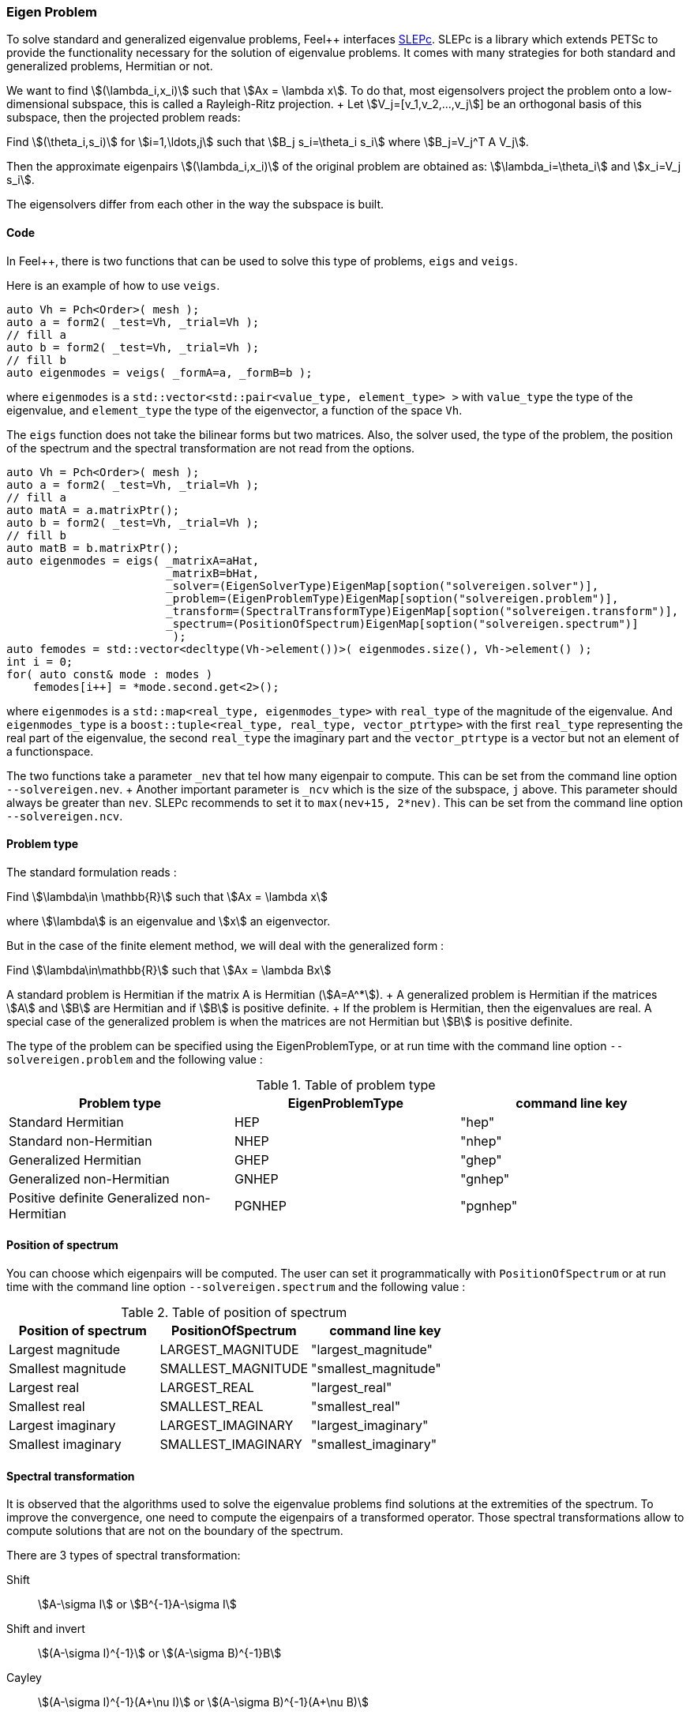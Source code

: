 // -*- mode: adoc -*-

=== Eigen Problem

To solve standard and generalized eigenvalue problems, Feel++
interfaces http://slepc.upv.es[SLEPc]. SLEPc is a library which
extends PETSc to provide the functionality necessary for the solution
of eigenvalue problems. It comes with many strategies for both
standard and generalized problems, Hermitian or not.

We want to find stem:[(\lambda_i,x_i)] such that stem:[Ax = \lambda x]. To
do that, most eigensolvers project the problem onto a low-dimensional
subspace, this is called a Rayleigh-Ritz projection. + Let
stem:[V_j=[v_1,v_2,...,v_j]] be an orthogonal basis of this subspace,
then the projected problem reads:

Find stem:[(\theta_i,s_i)] for stem:[i=1,\ldots,j] such that stem:[B_j
s_i=\theta_i s_i] where stem:[B_j=V_j^T A V_j].


Then the approximate eigenpairs stem:[(\lambda_i,x_i)] of the original
problem are obtained as: stem:[\lambda_i=\theta_i] and stem:[x_i=V_j s_i].

The eigensolvers differ from each other in the way the subspace is built.

==== Code

In Feel++, there is two functions that can be used to solve this type
of problems, `eigs` and `veigs`.

Here is an example of how to use `veigs`.

[source,cpp]
----
auto Vh = Pch<Order>( mesh );
auto a = form2( _test=Vh, _trial=Vh );
// fill a
auto b = form2( _test=Vh, _trial=Vh );
// fill b
auto eigenmodes = veigs( _formA=a, _formB=b );
----

where `eigenmodes` is a `std::vector<std::pair<value_type,
element_type> >` with `value_type` the type of the eigenvalue, and
`element_type` the type of the eigenvector, a function of the space
`Vh`.

The `eigs` function does not take the bilinear forms but two
matrices. Also, the solver used, the type of the problem, the position
of the spectrum and the spectral transformation are not read from the
options.

[source,cpp]
----
auto Vh = Pch<Order>( mesh );
auto a = form2( _test=Vh, _trial=Vh );
// fill a
auto matA = a.matrixPtr();
auto b = form2( _test=Vh, _trial=Vh );
// fill b
auto matB = b.matrixPtr();
auto eigenmodes = eigs( _matrixA=aHat,
                        _matrixB=bHat,
                        _solver=(EigenSolverType)EigenMap[soption("solvereigen.solver")],
                        _problem=(EigenProblemType)EigenMap[soption("solvereigen.problem")],
                        _transform=(SpectralTransformType)EigenMap[soption("solvereigen.transform")],
                        _spectrum=(PositionOfSpectrum)EigenMap[soption("solvereigen.spectrum")]
                         );
auto femodes = std::vector<decltype(Vh->element())>( eigenmodes.size(), Vh->element() );
int i = 0;
for( auto const& mode : modes )
    femodes[i++] = *mode.second.get<2>();
----

where `eigenmodes` is a `std::map<real_type, eigenmodes_type>` with
`real_type` of the magnitude of the eigenvalue. And `eigenmodes_type`
is a `boost::tuple<real_type, real_type, vector_ptrtype>` with the
first `real_type` representing the real part of the eigenvalue, the
second `real_type` the imaginary part and the `vector_ptrtype` is a
vector but not an element of a functionspace.

The two functions take a parameter `_nev` that tel how many eigenpair
to compute. This can be set from the command line option
`--solvereigen.nev`. + Another important parameter is `_ncv` which is
the size of the subspace, `j` above. This parameter should always be
greater than `nev`. SLEPc recommends to set it to `max(nev+15,
2*nev)`. This can be set from the command line option
`--solvereigen.ncv`.

==== Problem type

The standard formulation reads :

Find stem:[\lambda\in \mathbb{R}] such that stem:[Ax = \lambda x]

where stem:[\lambda] is an eigenvalue and stem:[x] an eigenvector.

But in the case of the finite element method, we will deal with the
generalized form :

Find stem:[\lambda\in\mathbb{R}] such that stem:[Ax = \lambda Bx]

A standard problem is Hermitian if the matrix $$A$$ is Hermitian
(stem:[A=A^*]). + A generalized problem is Hermitian if the matrices
stem:[A] and stem:[B] are Hermitian and if stem:[B] is positive definite. + If
the problem is Hermitian, then the eigenvalues are real.  A special
case of the generalized problem is when the matrices are not Hermitian
but stem:[B] is positive definite.

The type of the problem can be specified using the EigenProblemType,
or at run time with the command line option `--solvereigen.problem`
and the following value :

.Table of problem type
[options="header"]
|===
| Problem type | EigenProblemType | command line key
|Standard Hermitian | HEP | "hep"
|Standard non-Hermitian | NHEP | "nhep"
|Generalized Hermitian | GHEP | "ghep"
|Generalized non-Hermitian | GNHEP | "gnhep"
|Positive definite Generalized non-Hermitian | PGNHEP | "pgnhep"
|===

==== Position of spectrum

You can choose which eigenpairs will be computed. The user can set it
programmatically with `PositionOfSpectrum` or at run time with the
command line option `--solvereigen.spectrum` and the following value :

.Table of position of spectrum
[options="header"]
|===
|Position of spectrum | PositionOfSpectrum | command line key
|Largest magnitude | LARGEST_MAGNITUDE | "largest_magnitude"
|Smallest magnitude | SMALLEST_MAGNITUDE | "smallest_magnitude"
|Largest real | LARGEST_REAL | "largest_real"
|Smallest real | SMALLEST_REAL | "smallest_real"
|Largest imaginary | LARGEST_IMAGINARY | "largest_imaginary"
|Smallest imaginary | SMALLEST_IMAGINARY | "smallest_imaginary"
|===

==== Spectral transformation

It is observed that the algorithms used to solve the eigenvalue
problems find solutions at the extremities of the spectrum. To improve
the convergence, one need to compute the eigenpairs of a transformed
operator. Those spectral transformations allow to compute solutions
that are not on the boundary of the spectrum.

There are 3 types of spectral transformation:

Shift:: stem:[A-\sigma I] or stem:[B^{-1}A-\sigma I]
Shift and invert:: stem:[(A-\sigma I)^{-1}] or stem:[(A-\sigma B)^{-1}B]
Cayley:: stem:[(A-\sigma I)^{-1}(A+\nu I)] or stem:[(A-\sigma B)^{-1}(A+\nu B)]

By default, shift and invert is used. You can change it with
`--solvereigen.transform`.

.Table of spectral transformation
[options="header"]
|===
| Spectral transformation | SpectralTransformationType | command line key
| Shift | SHIFT | shift
| Shift and invert | SINVERT | shift_invert
| Cayley | CAYLEY | cayley
|===

==== Eigensolvers

The details of the implementation of the different solvers can be
found in the link:http://slepc.upv.es/documentation/manual.htm[SLEPc
Technical Reports].

The default solver is Krylov-Schur, but can be modified using
`EigenSolverType` or the option `--solvereigen.solver`.

.Table of eigensolver
[options="header"]
|===
| Solver | EigenSolverType | command line key
| Power | POWER | power
| Lapack | LAPACK | lapack
| Subspace | SUBSPACE | subspace
| Arnoldi | Arnoldi | arnoldi
| Lanczos | LANCZOS | lanczos
| Krylov-Schur | KRYLOVSCHUR | krylovschur
| Arpack | ARPACK | arpack
|===

Be careful that all solvers can not compute all the problem types and
positions of the spectrum. The possibilities are summarize in the
following table.

.Supported problem type for the eigensolvers
[options="header"]
|===
| Solver | Position of spectrum | Problem type
| Power | Largest magnitude | any
| Lapack | any | any
| Subspace | Largest magnitude | any
| Arnoldi | any | any
| Lanczos | any | standard and generalized Hermitian
| Krylov-Schur | any | any
| Arpack | any | any
|===

==== Special cases of spectrum

===== Computing a large portion of the spectrum

In the case where you want compute a large number of eigenpairs, the
rule for `ncv` implies a huge amount of memory to be used. To improve
the performance, you can set the `mpd` parameter, which will limit the
dimension of the projected problem.

You can set it via the command line with `--solvereigen.mpd <mpd>`.

===== Computing all the eigenpairs in an interval

If you want to compute all the eigenpairs in a given interval, you
need to use the option `--solvereigen.interval-a` to set the beginning
of the interval and `--solvereigen.interval-b` to set the end.

In this case, be aware that the problem need to be generalized and
hermitian. The solver will be set to Krylov-Schur and the
transformation to shift and invert. Beside, you'll need to use a
linear solver that will compute the inertia of the matrix, this is set
to Cholesky, with mumps if you can use it. + For now, this method is
only implemented in the `eigs` function.
